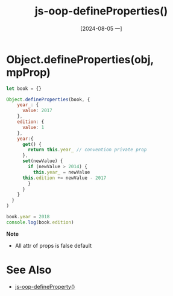 :PROPERTIES:
:ID:       f784abeb-900f-4c13-85f5-f449ee545c20
:END:
#+title: js-oop-defineProperties()
#+date: [2024-08-05 一]
#+last_modified:  

* Object.defineProperties(obj, mpProp)


#+BEGIN_SRC js :noweb yes :results output
let book = {}

Object.defineProperties(book, {
    year_: {
      value: 2017
    },
    edition: {
      value: 1
    },
    year:{
      get() {
        return this.year_ // convention private prop
      },
      set(newValue) {
        if (newValue > 2014) {
          this.year_ = newValue
	  this.edition += newValue - 2017
        }
      }
    }
  }
)

book.year = 2018
console.log(book.edition)
#+END_SRC

#+RESULTS:
: 1

*Note*
- All attr of props is false default

* See Also
- [[id:a6a73334-0382-4108-abd6-a187febb51d3][js-oop-defineProperty()]]
